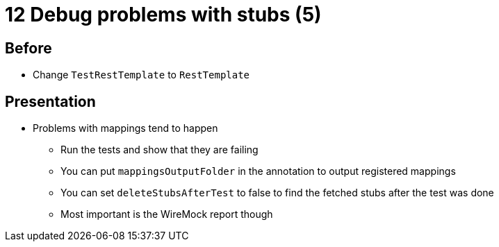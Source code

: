 = 12 Debug problems with stubs (5)

== Before

* Change `TestRestTemplate` to `RestTemplate`

== Presentation

* Problems with mappings tend to happen
** Run the tests and show that they are failing
** You can put `mappingsOutputFolder` in the annotation to output registered mappings
** You can set `deleteStubsAfterTest` to false to find the fetched stubs after the test was done
** Most important is the WireMock report though
